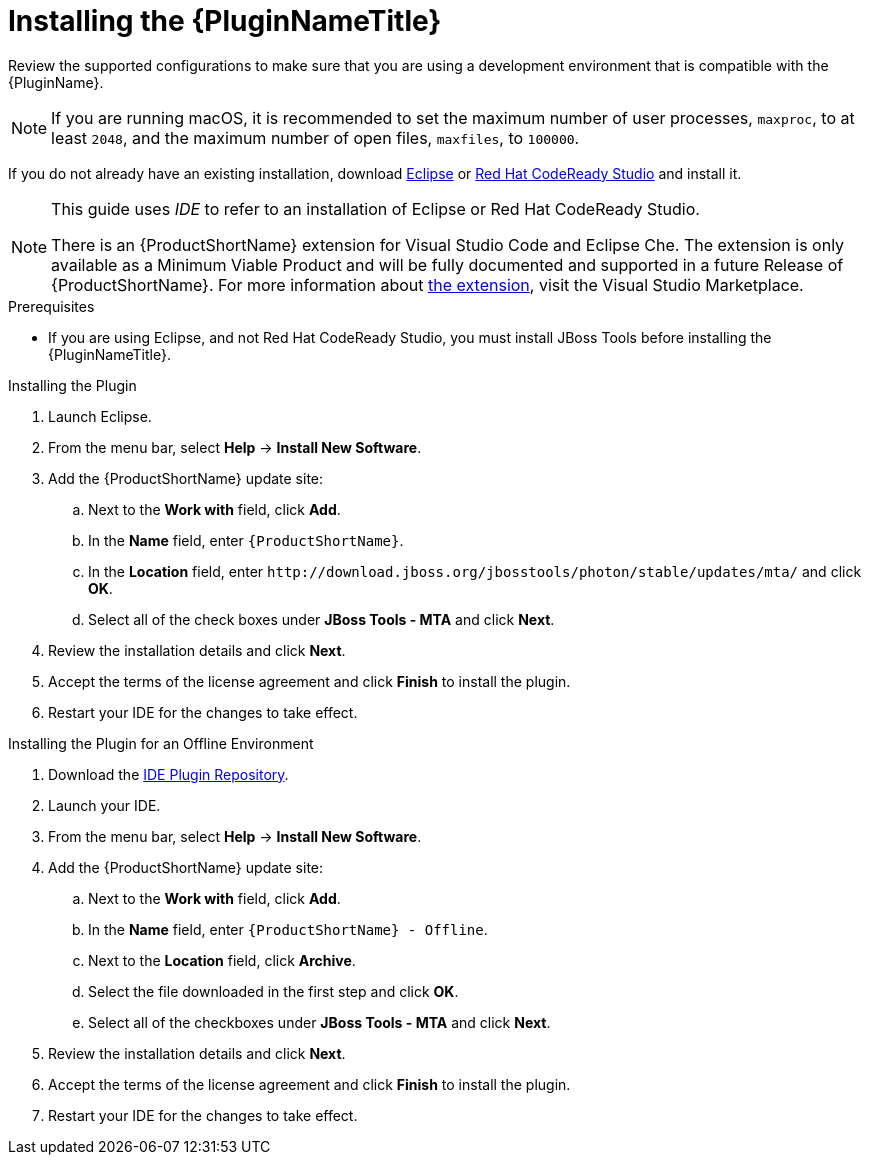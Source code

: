 // Module included in the following assemblies:
// * docs/plugin-guide_5/master.adoc
[id='install_plugin_{context}']
= Installing the {PluginNameTitle}

Review the supported configurations to make sure that you are using a development environment that is compatible with the {PluginName}.

NOTE: If you are running macOS, it is recommended to set the maximum number of user processes, `maxproc`, to at least `2048`, and the maximum number of open files, `maxfiles`, to `100000`.

If you do not already have an existing installation, download link:http://www.eclipse.org/downloads/[Eclipse] or link:https://developers.redhat.com/products/codeready-studio/download/[Red Hat CodeReady Studio] and install it.

[NOTE]
--
This guide uses _IDE_ to refer to an installation of Eclipse or Red Hat CodeReady Studio.

There is an {ProductShortName} extension for Visual Studio Code and Eclipse Che.
The extension is only available as a Minimum Viable Product and will be fully documented and supported in a future Release of {ProductShortName}.
For more information about link:https://marketplace.visualstudio.com/items?itemName=redhat.mta-vscode-extension[the extension], visit the Visual Studio Marketplace.
--

.Prerequisites

* If you are using Eclipse, and not Red Hat CodeReady Studio, you must install JBoss Tools before installing the {PluginNameTitle}.

.Installing the Plugin

. Launch Eclipse.
. From the menu bar, select *Help* -> *Install New Software*.
. Add the {ProductShortName} update site:

.. Next to the *Work with* field, click *Add*.
.. In the *Name* field, enter `{ProductShortName}`.
.. In the *Location* field, enter `\http://download.jboss.org/jbosstools/photon/stable/updates/mta/` and click *OK*.
.. Select all of the check boxes under *JBoss Tools - MTA* and click *Next*.

. Review the installation details and click *Next*.
. Accept the terms of the license agreement and click *Finish* to install the plugin.
. Restart your IDE for the changes to take effect.

.Installing the Plugin for an Offline Environment

. Download the link:{ProductDownloadURL}{IDEPluginFilename}-{ProductVersion}.zip[IDE Plugin Repository].
. Launch your IDE.
. From the menu bar, select *Help* -> *Install New Software*.
. Add the {ProductShortName} update site:

.. Next to the *Work with* field, click *Add*.
.. In the *Name* field, enter `{ProductShortName} - Offline`.
.. Next to the *Location* field, click *Archive*.
.. Select the file downloaded in the first step and click *OK*.
.. Select all of the checkboxes under *JBoss Tools - MTA* and click *Next*.

. Review the installation details and click *Next*.
. Accept the terms of the license agreement and click *Finish* to install the plugin.
. Restart your IDE for the changes to take effect.
